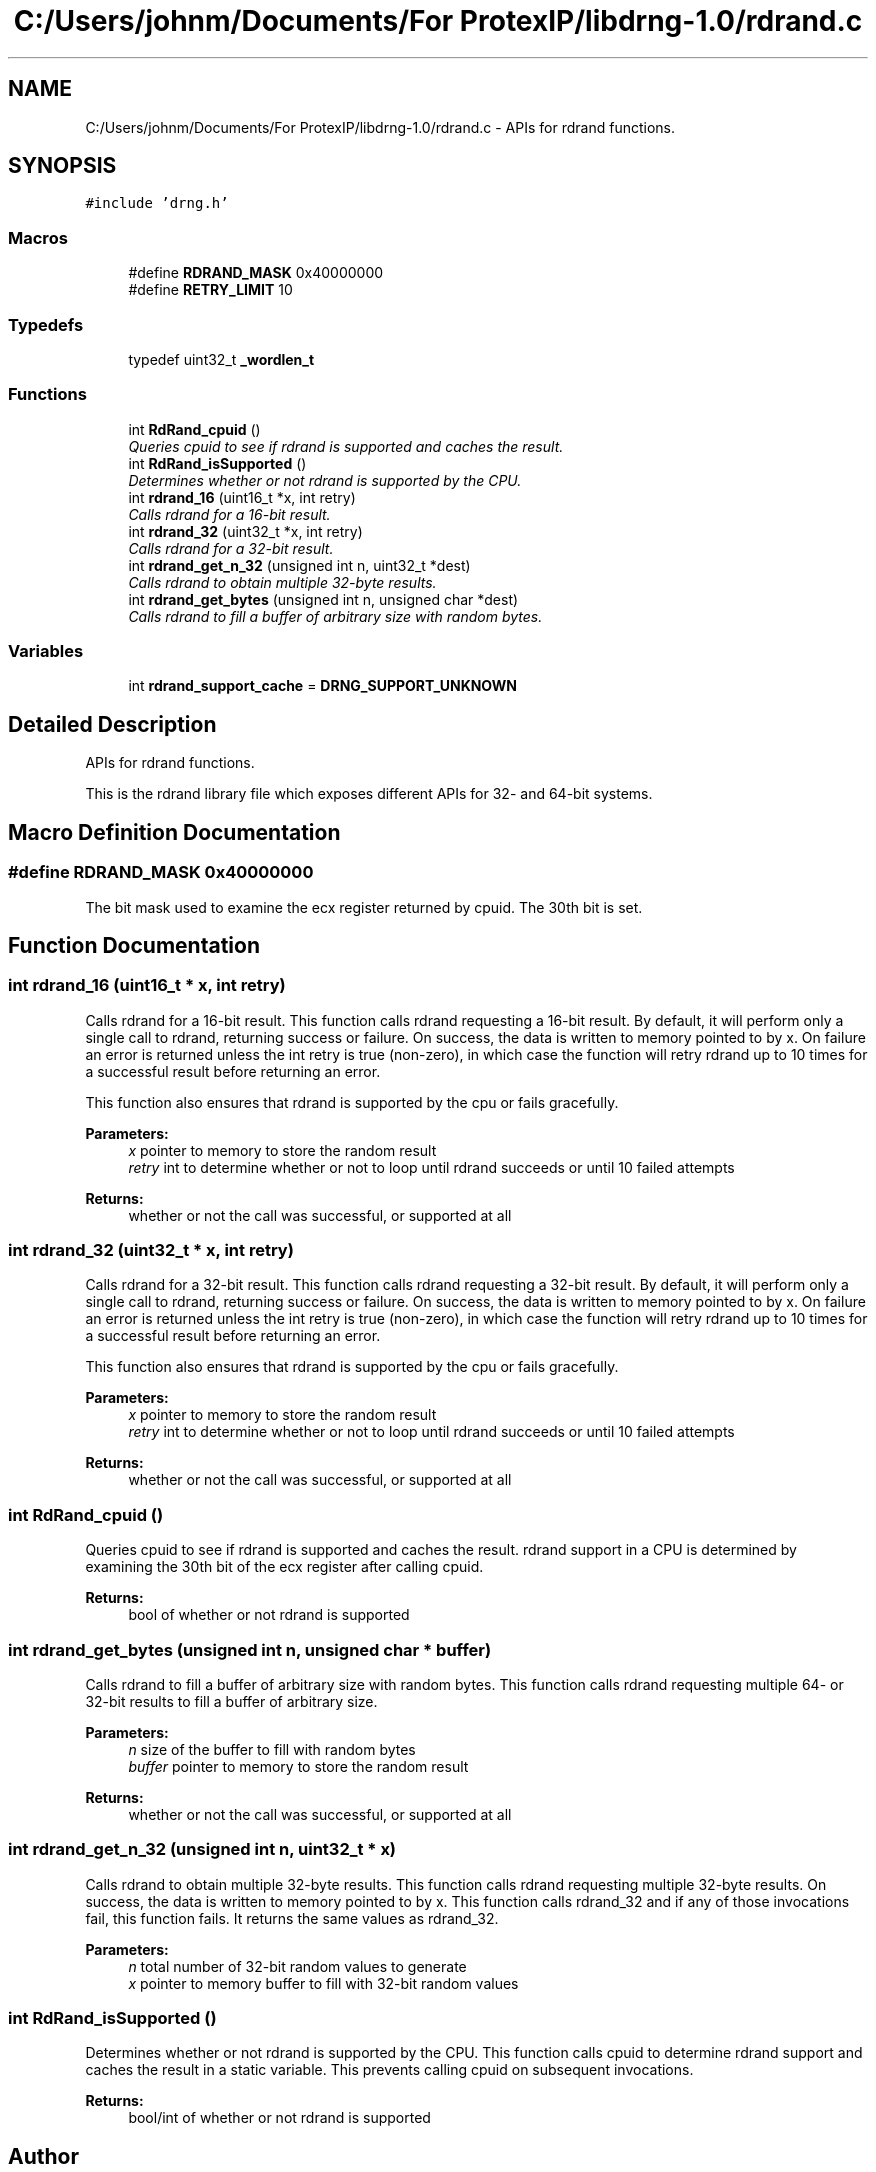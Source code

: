 .TH "C:/Users/johnm/Documents/For ProtexIP/libdrng-1.0/rdrand.c" 3 "Thu Jul 16 2015" "DRNG Library" \" -*- nroff -*-
.ad l
.nh
.SH NAME
C:/Users/johnm/Documents/For ProtexIP/libdrng-1.0/rdrand.c \- APIs for rdrand functions\&.  

.SH SYNOPSIS
.br
.PP
\fC#include 'drng\&.h'\fP
.br

.SS "Macros"

.in +1c
.ti -1c
.RI "#define \fBRDRAND_MASK\fP   0x40000000"
.br
.ti -1c
.RI "#define \fBRETRY_LIMIT\fP   10"
.br
.in -1c
.SS "Typedefs"

.in +1c
.ti -1c
.RI "typedef uint32_t \fB_wordlen_t\fP"
.br
.in -1c
.SS "Functions"

.in +1c
.ti -1c
.RI "int \fBRdRand_cpuid\fP ()"
.br
.RI "\fIQueries cpuid to see if rdrand is supported and caches the result\&. \fP"
.ti -1c
.RI "int \fBRdRand_isSupported\fP ()"
.br
.RI "\fIDetermines whether or not rdrand is supported by the CPU\&. \fP"
.ti -1c
.RI "int \fBrdrand_16\fP (uint16_t *x, int retry)"
.br
.RI "\fICalls rdrand for a 16-bit result\&. \fP"
.ti -1c
.RI "int \fBrdrand_32\fP (uint32_t *x, int retry)"
.br
.RI "\fICalls rdrand for a 32-bit result\&. \fP"
.ti -1c
.RI "int \fBrdrand_get_n_32\fP (unsigned int n, uint32_t *dest)"
.br
.RI "\fICalls rdrand to obtain multiple 32-byte results\&. \fP"
.ti -1c
.RI "int \fBrdrand_get_bytes\fP (unsigned int n, unsigned char *dest)"
.br
.RI "\fICalls rdrand to fill a buffer of arbitrary size with random bytes\&. \fP"
.in -1c
.SS "Variables"

.in +1c
.ti -1c
.RI "int \fBrdrand_support_cache\fP = \fBDRNG_SUPPORT_UNKNOWN\fP"
.br
.in -1c
.SH "Detailed Description"
.PP 
APIs for rdrand functions\&. 

This is the rdrand library file which exposes different APIs for 32- and 64-bit systems\&. 
.SH "Macro Definition Documentation"
.PP 
.SS "#define RDRAND_MASK   0x40000000"
The bit mask used to examine the ecx register returned by cpuid\&. The 30th bit is set\&. 
.SH "Function Documentation"
.PP 
.SS "int rdrand_16 (uint16_t * x, int retry)"

.PP
Calls rdrand for a 16-bit result\&. This function calls rdrand requesting a 16-bit result\&. By default, it will perform only a single call to rdrand, returning success or failure\&. On success, the data is written to memory pointed to by x\&. On failure an error is returned unless the int retry is true (non-zero), in which case the function will retry rdrand up to 10 times for a successful result before returning an error\&.
.PP
This function also ensures that rdrand is supported by the cpu or fails gracefully\&.
.PP
\fBParameters:\fP
.RS 4
\fIx\fP pointer to memory to store the random result 
.br
\fIretry\fP int to determine whether or not to loop until rdrand succeeds or until 10 failed attempts
.RE
.PP
\fBReturns:\fP
.RS 4
whether or not the call was successful, or supported at all 
.RE
.PP

.SS "int rdrand_32 (uint32_t * x, int retry)"

.PP
Calls rdrand for a 32-bit result\&. This function calls rdrand requesting a 32-bit result\&. By default, it will perform only a single call to rdrand, returning success or failure\&. On success, the data is written to memory pointed to by x\&. On failure an error is returned unless the int retry is true (non-zero), in which case the function will retry rdrand up to 10 times for a successful result before returning an error\&.
.PP
This function also ensures that rdrand is supported by the cpu or fails gracefully\&.
.PP
\fBParameters:\fP
.RS 4
\fIx\fP pointer to memory to store the random result 
.br
\fIretry\fP int to determine whether or not to loop until rdrand succeeds or until 10 failed attempts
.RE
.PP
\fBReturns:\fP
.RS 4
whether or not the call was successful, or supported at all 
.RE
.PP

.SS "int RdRand_cpuid ()"

.PP
Queries cpuid to see if rdrand is supported and caches the result\&. rdrand support in a CPU is determined by examining the 30th bit of the ecx register after calling cpuid\&.
.PP
\fBReturns:\fP
.RS 4
bool of whether or not rdrand is supported 
.RE
.PP

.SS "int rdrand_get_bytes (unsigned int n, unsigned char * buffer)"

.PP
Calls rdrand to fill a buffer of arbitrary size with random bytes\&. This function calls rdrand requesting multiple 64- or 32-bit results to fill a buffer of arbitrary size\&.
.PP
\fBParameters:\fP
.RS 4
\fIn\fP size of the buffer to fill with random bytes 
.br
\fIbuffer\fP pointer to memory to store the random result
.RE
.PP
\fBReturns:\fP
.RS 4
whether or not the call was successful, or supported at all 
.RE
.PP

.SS "int rdrand_get_n_32 (unsigned int n, uint32_t * x)"

.PP
Calls rdrand to obtain multiple 32-byte results\&. This function calls rdrand requesting multiple 32-byte results\&. On success, the data is written to memory pointed to by x\&. This function calls rdrand_32 and if any of those invocations fail, this function fails\&. It returns the same values as rdrand_32\&.
.PP
\fBParameters:\fP
.RS 4
\fIn\fP total number of 32-bit random values to generate 
.br
\fIx\fP pointer to memory buffer to fill with 32-bit random values 
.RE
.PP

.SS "int RdRand_isSupported ()"

.PP
Determines whether or not rdrand is supported by the CPU\&. This function calls cpuid to determine rdrand support and caches the result in a static variable\&. This prevents calling cpuid on subsequent invocations\&.
.PP
\fBReturns:\fP
.RS 4
bool/int of whether or not rdrand is supported 
.RE
.PP

.SH "Author"
.PP 
Generated automatically by Doxygen for DRNG Library from the source code\&.
